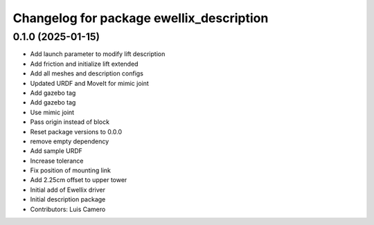 ^^^^^^^^^^^^^^^^^^^^^^^^^^^^^^^^^^^^^^^^^
Changelog for package ewellix_description
^^^^^^^^^^^^^^^^^^^^^^^^^^^^^^^^^^^^^^^^^

0.1.0 (2025-01-15)
------------------
* Add launch parameter to modify lift description
* Add friction and initialize lift extended
* Add all meshes and description configs
* Updated URDF and MoveIt for mimic joint
* Add gazebo tag
* Add gazebo tag
* Use mimic joint
* Pass origin instead of block
* Reset package versions to 0.0.0
* remove empty dependency
* Add sample URDF
* Increase tolerance
* Fix position of mounting link
* Add 2.25cm offset to upper tower
* Initial add of Ewellix driver
* Initial description package
* Contributors: Luis Camero
